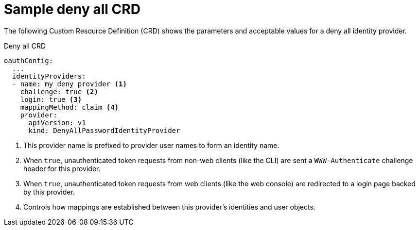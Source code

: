 // Module included in the following assemblies:
//
// * authentication/identity_providers/configuring-deny-all-identity-provider.adoc

[id='identity-provider-deny-all-CRD-{context}']
= Sample deny all CRD

The following Custom Resource Definition (CRD) shows the parameters and acceptable values for a
deny all identity provider.

.Deny all CRD

[source,yaml]
----
oauthConfig:
  ...
  identityProviders:
  - name: my_deny_provider <1>
    challenge: true <2>
    login: true <3>
    mappingMethod: claim <4>
    provider:
      apiVersion: v1
      kind: DenyAllPasswordIdentityProvider
----
<1> This provider name is prefixed to provider user names to form an identity
name.
<2> When `true`, unauthenticated token requests from non-web clients (like the
CLI) are sent a `WWW-Authenticate` challenge header for this provider.
<3> When `true`, unauthenticated token requests from web clients (like the web
console) are redirected to a login page backed by this provider.
<4> Controls how mappings are established between this provider's identities and user objects.
